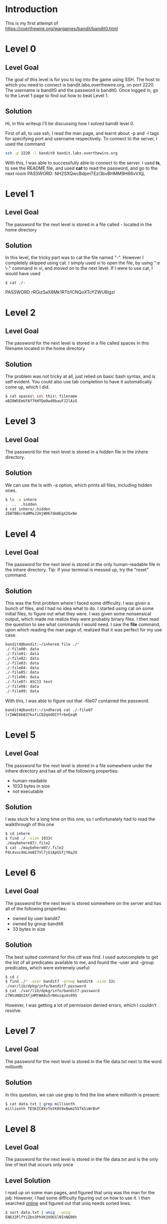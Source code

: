 * Introduction
This is my first attempt of https://overthewire.org/wargames/bandit/bandit0.html
* Level 0
** Level Goal
The goal of this level is for you to log into the game using SSH. The host to which you need to connect is bandit.labs.overthewire.org, on port 2220. The username is bandit0 and the password is bandit0. Once logged in, go to the Level 1 page to find out how to beat Level 1.
** Solution
Hi, in this writeup I'll be discussing how I solved bandit level 0.

First of all, to use ssh, I read the man page, and learnt about -p and -l tags for specifying port and username respectively.
To connect to the server, I used the command
#+begin_src bash
  ssh -p 2220 -l bandit0 bandit.labs.overthewire.org
#+end_src

With this, I was able to successfully able to connect to the server. I used *ls*, to see the README file, and used *cat* to read the password, and go to the next room
PASSWORD:
NH2SXQwcBdpmTEzi3bvBHMM9H66vVXjL

* Level 1
** Level Goal
The password for the next level is stored in a file called - located in the home directory
** Solution
In this level, the tricky part was to cat the file named "-". However I completely skipped using cat. I simply used vi to open the file, by using ":e \-" command in vi, and moved on to the next level.
If I were to use cat, I would have used
#+begin_src
$ cat ./-
#+end_src
PASSWORD
rRGizSaX8Mk1RTb1CNQoXTcYZWU6lgzi

* Level 2
** Level Goal
The password for the next level is stored in a file called spaces in this filename located in the home directory
** Solution
The problem was not tricky at all, just relied on basic bash syntax, and is self evident. You could also use tab completion to have it automatically come up, which I did.
#+begin_src bash
  $ cat spaces\ in\ this\ filename
  aBZ0W5EmUfAf7kHTQeOwd8bauFJ2lAiG
#+end_src
* Level 3
** Level Goal
The password for the next level is stored in a hidden file in the inhere directory.
** Solution
We can use the ls with -a option, which prints all files, including hidden ones.
#+begin_src bash
  $ ls -a inhere
  .  ..  .hidden
  $ cat inhere/.hidden
  2EW7BBsr6aMMoJ2HjW067dm8EgX26xNe
#+end_src

* Level 4
** Level Goal
The password for the next level is stored in the only human-readable file in the inhere directory. Tip: if your terminal is messed up, try the “reset” command.
** Solution
This was the first problem where I faced some difficulty. I was given a bunch of files, and I had no idea what to do. I started using cat on some initial files, to figure out what they were.
I was given some nonsensical output, which made me realize they were probably binary files. I then read the question to see what commands I would need. I saw the *file* command, upon which reading the man page of, realized that it was perfect for my use case.

#+begin_src bash
  bandit4@bandit:~/inhere$ file ./*
  ./-file00: data
  ./-file01: data
  ./-file02: data
  ./-file03: data
  ./-file04: data
  ./-file05: data
  ./-file06: data
  ./-file07: ASCII text
  ./-file08: data
  ./-file09: data
#+end_src
With this, I was able to figure out that -file07 contained the password.
#+begin_src bash
  bandit4@bandit:~/indhere$ cat ./-file07
  lrIWWI6bB37kxfiCQZqUdOIYfr6eEeqR
#+end_src

* Level 5
** Level Goal
The password for the next level is stored in a file somewhere under the inhere directory and has all of the following properties:

-  human-readable
-  1033 bytes in size
-  not executable
** Solution
I was stuck for a long time on this one, so I unfortunately had to read the walkthrough of this one
#+begin_src bash
  $ cd inhere
  $ find ./ -size 1033c
  ./maybehere07/.file2
  $ cat ./maybehere07/.file2
  P4L4vucdmLnm8I7Vl7jG1ApGSfjYKqJU
#+end_src
* Level 6
** Level Goal
The password for the next level is stored somewhere on the server and has all of the following properties:
- owned by user bandit7
- owned by group bandit6
- 33 bytes in size

** Solution
The best suited command for this ctf was find. I used autocomplete to get the list of all predicates available to me, and found the -user and -group predicates, which were extremely useful:
#+begin_src bash
  $ cd /
  $ find ./* -user bandit7 -group bandit6 -size 33c
  ./var/lib/dpkg/info/bandit7.password
  $ cat ./var/lib/dpkg/info/bandit7.password
  z7WtoNQU2XfjmMtWA8u5rN4vzqu4v99S
#+end_src

However, I was getting a lot of permission denied errors, which I couldn't resolve.
* Level 7
** Level Goal
The password for the next level is stored in the file data.txt next to the word millionth
** Solution
In this question, we can use grep to find the line where millionth is present:
#+begin_src bash
  $ cat data.txt | grep millionth
  millionth	TESKZC0XvTetK0S9xNwm25STk5iWrBvP
#+end_src

* Level 8
** Level Goal
The password for the next level is stored in the file data.txt and is the only line of text that occurs only once
** Level Solution
I read up on some man pages, and figured that uniq was the man for the job. However, I had some difficulty figuring out on how to use it. I then searched [[https://www.geeksforgeeks.org/uniq-command-in-linux-with-examples/][online]] and figured out that uniq needs sorted lines.
#+begin_src bash
  $ sort data.txt | uniq --uniq
  EN632PlfYiZbn3PhVK3XOGSlNInNE00t
#+end_src

* Level 9
** Level Goal
The password for the next level is stored in the file data.txt in one of the few human-readable strings, preceded by several ‘=’ characters.
** Solution
I read the man page of strings, and figured it was perfect for this question.
#+begin_src
$ strings data.txt | grep =
=2""L(
x]T========== theG)"
========== passwordk^
Y=xW
t%=q
========== is
4=}D3
{1\=
FC&=z
=Y!m
	$/2`)=Y
4_Q=\
MO=(
?=|J
WX=DA
{TbJ;=l
[=lI
========== G7w8LIi6J3kTb8A7j9LgrywtEUlyyp6s
>8=6
=r=_
=uea
zl=4
#+end_src

strings filters out human readable text for us, so it was necessary to use in this problem.
The solution is G7w8LIi6J3kTb8A7j9LgrywtEUlyyp6s, because that looked the most passwordy.
* Level 10
** Level Goal
The password for the next level is stored in the file data.txt, which contains base64 encoded data
** Solution
We can use base64 to decode data.txt
#+begin_src bash
  $ base64 --decode data.txt
  The password is 6zPeziLdR2RKNdNYFNb6nVCKzphlXHBM
#+end_src
* Level 11
** Level Goal
The password for the next level is stored in the file data.txt, where all lowercase (a-z) and uppercase (A-Z) letters have been rotated by 13 positions
** Solution
In this I was stuck for a while, mainly because I couldn't figure out how to make tr work. I few google searches later I came up with this:
#+begin_src bash
  $ cat data.txt | tr 'a-zA-Z' 'n-za-mN-ZA-M'
  The password is JVNBBFSmZwKKOP0XbFXOoW8chDz5yVRv
#+end_src

What tr does is it translates characters found in array1 to array2. Therefore it is extremely useful to decrypt substitution ciphers.

* Level 12
** Level Goal
The password for the next level is stored in the file data.txt, which is a hexdump of a file that has been repeatedly compressed.
** Level Solution
Initially, we were given a hexdump data.txt, which I copied to /tmp/bin, and worked upon.
#+begin_src bash
  $ xxd -r data.txt > data2.txt

#+end_src
Then I used file command to get the type of compression, and then used the corresponding decompression algorithm. I repeated this loop for around 8 times, to get the final password.

PASSWORD:
wbWdlBxEir4CaE8LaPhauuOo6pwRmrDw
* Level 13
** Level Goal
The password for the next level is stored in /etc/bandit\under{}pass/bandit14 and can only be read by user bandit14. For this level, you don’t get the next password, but you get a private SSH key that can be used to log into the next level. Note: localhost is a hostname that refers to the machine you are working on.
** Level Solution
#+begin_src bash
  $ cat sshkey.private
  -----BEGIN RSA PRIVATE KEY-----
  MIIEpAIBAAKCAQEAxkkOE83W2cOT7IWhFc9aPaaQmQDdgzuXCv+ppZHa++buSkN+
  gg0tcr7Fw8NLGa5+Uzec2rEg0WmeevB13AIoYp0MZyETq46t+jk9puNwZwIt9XgB
  ZufGtZEwWbFWw/vVLNwOXBe4UWStGRWzgPpEeSv5Tb1VjLZIBdGphTIK22Amz6Zb
  ThMsiMnyJafEwJ/T8PQO3myS91vUHEuoOMAzoUID4kN0MEZ3+XahyK0HJVq68KsV
  ObefXG1vvA3GAJ29kxJaqvRfgYnqZryWN7w3CHjNU4c/2Jkp+n8L0SnxaNA+WYA7
  jiPyTF0is8uzMlYQ4l1Lzh/8/MpvhCQF8r22dwIDAQABAoIBAQC6dWBjhyEOzjeA
  J3j/RWmap9M5zfJ/wb2bfidNpwbB8rsJ4sZIDZQ7XuIh4LfygoAQSS+bBw3RXvzE
  pvJt3SmU8hIDuLsCjL1VnBY5pY7Bju8g8aR/3FyjyNAqx/TLfzlLYfOu7i9Jet67
  xAh0tONG/u8FB5I3LAI2Vp6OviwvdWeC4nOxCthldpuPKNLA8rmMMVRTKQ+7T2VS
  nXmwYckKUcUgzoVSpiNZaS0zUDypdpy2+tRH3MQa5kqN1YKjvF8RC47woOYCktsD
  o3FFpGNFec9Taa3Msy+DfQQhHKZFKIL3bJDONtmrVvtYK40/yeU4aZ/HA2DQzwhe
  ol1AfiEhAoGBAOnVjosBkm7sblK+n4IEwPxs8sOmhPnTDUy5WGrpSCrXOmsVIBUf
  laL3ZGLx3xCIwtCnEucB9DvN2HZkupc/h6hTKUYLqXuyLD8njTrbRhLgbC9QrKrS
  M1F2fSTxVqPtZDlDMwjNR04xHA/fKh8bXXyTMqOHNJTHHNhbh3McdURjAoGBANkU
  1hqfnw7+aXncJ9bjysr1ZWbqOE5Nd8AFgfwaKuGTTVX2NsUQnCMWdOp+wFak40JH
  PKWkJNdBG+ex0H9JNQsTK3X5PBMAS8AfX0GrKeuwKWA6erytVTqjOfLYcdp5+z9s
  8DtVCxDuVsM+i4X8UqIGOlvGbtKEVokHPFXP1q/dAoGAcHg5YX7WEehCgCYTzpO+
  xysX8ScM2qS6xuZ3MqUWAxUWkh7NGZvhe0sGy9iOdANzwKw7mUUFViaCMR/t54W1
  GC83sOs3D7n5Mj8x3NdO8xFit7dT9a245TvaoYQ7KgmqpSg/ScKCw4c3eiLava+J
  3btnJeSIU+8ZXq9XjPRpKwUCgYA7z6LiOQKxNeXH3qHXcnHok855maUj5fJNpPbY
  iDkyZ8ySF8GlcFsky8Yw6fWCqfG3zDrohJ5l9JmEsBh7SadkwsZhvecQcS9t4vby
  9/8X4jS0P8ibfcKS4nBP+dT81kkkg5Z5MohXBORA7VWx+ACohcDEkprsQ+w32xeD
  qT1EvQKBgQDKm8ws2ByvSUVs9GjTilCajFqLJ0eVYzRPaY6f++Gv/UVfAPV4c+S0
  kAWpXbv5tbkkzbS0eaLPTKgLzavXtQoTtKwrjpolHKIHUz6Wu+n4abfAIRFubOdN
  /+aLoRQ0yBDRbdXMsZN/jvY44eM+xRLdRVyMmdPtP8belRi2E2aEzA==
  -----END RSA PRIVATE KEY-----
#+end_src

I then saved the above private key in my tmp directory as sshkey.private. I then tried to run the command:
#+begin_src bash
  $ ssh -p 2220 -l bandit14 -i /tmp/aloha/sshkey.private bandit.labs.overthewire.org
#+end_src

But then I got the error about the private key being too open, so I had to fix my ssh key:
#+begin_src bash
  $ chmod 400 /tmp/aloha/sshkey.private
  $ ssh -p 2220 -l bandit14 -i /tmp/aloha/sshkey.private bandit.labs.overthewire.org
#+end_src

And I was able to login in to the next level.

* Level 14
** Level Goal
The password for the next level can be retrieved by submitting the password of the current level to port 30000 on localhost.
** Level Solution
First of all, we need to find the password for the current level, which is stored in /etc/bandit\under{}pass/bandit14 (Given in previous level).
#+begin_src bash
  $ cat /etc/bandit_pass/bandit14
  fGrHPx402xGC7U7rXKDaxiWFTOiF0ENq
#+end_src

Then we connect to localhost:30000 to submit the password. I randomly tried nc first, and it worked:
#+begin_src bash
  $ nc localhost 30000
  fGrHPx402xGC7U7rXKDaxiWFTOiF0ENq
  Correct!
  jN2kgmIXJ6fShzhT2avhotn4Zcka6tnt
#+end_src

Congrats! We got the password for the next level!
* Level 15
** Level Goal
The password for the next level can be retrieved by submitting the password of the current level to port 30001 on localhost using SSL encryption.

Helpful note: Getting “HEARTBEATING” and “Read R BLOCK”? Use -ign\under{}eof and read the “CONNECTED COMMANDS” section in the manpage. Next to ‘R’ and ‘Q’, the ‘B’ command also works in this version of that command…
** Level Solution
Taking a look at the useful commands, I figured openssl -s\under{}client would be useful:
#+begin_src bash
  $ openssl -ign_eof  s_client  -connect localhost:30001
#+end_src

After giving the password of current level, I got the password for the next level:
PASSWORD: JQttfApK4SeyHwDlI9SXGR50qclOAil1
NOTE: I was not able to remove the "Read R block" Error.
* Level 16
** Level Goal
The credentials for the next level can be retrieved by submitting the password of the current level to a port on localhost in the range 31000 to 32000. First find out which of these ports have a server listening on them. Then find out which of those speak SSL and which don’t. There is only 1 server that will give the next credentials, the others will simply send back to you whatever you send to it.
** Level Solution
We can use nmap to quickly figure out the open ports:
#+begin_src bash
  $ nmap localhost -p 31000-32000
  Starting Nmap 7.80 ( https://nmap.org ) at 2023-10-24 09:34 UTC
  Nmap scan report for localhost (127.0.0.1)
  Host is up (0.000099s latency).
  Not shown: 996 closed ports
  PORT      STATE SERVICE
  31046/tcp open  unknown
  31518/tcp open  unknown
  31691/tcp open  unknown
  31790/tcp open  unknown
  31960/tcp open  unknown
#+end_src

After that I used s\under{}client to figure out which spoke ssl, and found the correct port:
#+begin_src bash
  $ openssl s_client -quiet -connect localhost:31691
  80DBF0F7FF7F0000:error:0A0000F4:SSL routines:ossl_statem_client_read_transition:unexpected message:../ssl/statem/statem_clnt.c:398:
  bandit16@bandit:~$ openssl s_client -quiet -connect localhost:31790
  Can't use SSL_get_servername
  depth=0 CN = localhost
  verify error:num=18:self-signed certificate
  verify return:1
  depth=0 CN = localhost
  verify error:num=10:certificate has expired
  notAfter=Oct 23 04:39:44 2023 GMT
  verify return:1
  depth=0 CN = localhost
  notAfter=Oct 23 04:39:44 2023 GMT
  verify return:1
  JQttfApK4SeyHwDlI9SXGR50qclOAil1
  Correct!
  -----BEGIN RSA PRIVATE KEY-----
  MIIEogIBAAKCAQEAvmOkuifmMg6HL2YPIOjon6iWfbp7c3jx34YkYWqUH57SUdyJ
  imZzeyGC0gtZPGujUSxiJSWI/oTqexh+cAMTSMlOJf7+BrJObArnxd9Y7YT2bRPQ
  Ja6Lzb558YW3FZl87ORiO+rW4LCDCNd2lUvLE/GL2GWyuKN0K5iCd5TbtJzEkQTu
  DSt2mcNn4rhAL+JFr56o4T6z8WWAW18BR6yGrMq7Q/kALHYW3OekePQAzL0VUYbW
  JGTi65CxbCnzc/w4+mqQyvmzpWtMAzJTzAzQxNbkR2MBGySxDLrjg0LWN6sK7wNX
  x0YVztz/zbIkPjfkU1jHS+9EbVNj+D1XFOJuaQIDAQABAoIBABagpxpM1aoLWfvD
  KHcj10nqcoBc4oE11aFYQwik7xfW+24pRNuDE6SFthOar69jp5RlLwD1NhPx3iBl
  J9nOM8OJ0VToum43UOS8YxF8WwhXriYGnc1sskbwpXOUDc9uX4+UESzH22P29ovd
  d8WErY0gPxun8pbJLmxkAtWNhpMvfe0050vk9TL5wqbu9AlbssgTcCXkMQnPw9nC
  YNN6DDP2lbcBrvgT9YCNL6C+ZKufD52yOQ9qOkwFTEQpjtF4uNtJom+asvlpmS8A
  vLY9r60wYSvmZhNqBUrj7lyCtXMIu1kkd4w7F77k+DjHoAXyxcUp1DGL51sOmama
  +TOWWgECgYEA8JtPxP0GRJ+IQkX262jM3dEIkza8ky5moIwUqYdsx0NxHgRRhORT
  8c8hAuRBb2G82so8vUHk/fur85OEfc9TncnCY2crpoqsghifKLxrLgtT+qDpfZnx
  SatLdt8GfQ85yA7hnWWJ2MxF3NaeSDm75Lsm+tBbAiyc9P2jGRNtMSkCgYEAypHd
  HCctNi/FwjulhttFx/rHYKhLidZDFYeiE/v45bN4yFm8x7R/b0iE7KaszX+Exdvt
  SghaTdcG0Knyw1bpJVyusavPzpaJMjdJ6tcFhVAbAjm7enCIvGCSx+X3l5SiWg0A
  R57hJglezIiVjv3aGwHwvlZvtszK6zV6oXFAu0ECgYAbjo46T4hyP5tJi93V5HDi
  Ttiek7xRVxUl+iU7rWkGAXFpMLFteQEsRr7PJ/lemmEY5eTDAFMLy9FL2m9oQWCg
  R8VdwSk8r9FGLS+9aKcV5PI/WEKlwgXinB3OhYimtiG2Cg5JCqIZFHxD6MjEGOiu
  L8ktHMPvodBwNsSBULpG0QKBgBAplTfC1HOnWiMGOU3KPwYWt0O6CdTkmJOmL8Ni
  blh9elyZ9FsGxsgtRBXRsqXuz7wtsQAgLHxbdLq/ZJQ7YfzOKU4ZxEnabvXnvWkU
  YOdjHdSOoKvDQNWu6ucyLRAWFuISeXw9a/9p7ftpxm0TSgyvmfLF2MIAEwyzRqaM
  77pBAoGAMmjmIJdjp+Ez8duyn3ieo36yrttF5NSsJLAbxFpdlc1gvtGCWW+9Cq0b
  dxviW8+TFVEBl1O4f7HVm6EpTscdDxU+bCXWkfjuRb7Dy9GOtt9JPsX8MBTakzh3
  vBgsyi/sN3RqRBcGU40fOoZyfAMT8s1m/uYv52O6IgeuZ/ujbjY=
  -----END RSA PRIVATE KEY-----
#+end_src


* Level 17
** Level Goal
There are 2 files in the homedirectory: passwords.old and passwords.new. The password for the next level is in passwords.new and is the only line that has been changed between passwords.old and passwords.new

NOTE: if you have solved this level and see ‘Byebye!’ when trying to log into bandit18, this is related to the next level, bandit19
** Level Solution
We can use the diff command to figure out the differences between the 2 files:
#+begin_src bash
  bandit17@bandit:~$ diff passwords.new passwords.old
  42c42
  < hga5tuuCLF6fFzUpnagiMN8ssu9LFrdg
  ---
  > p6ggwdNHncnmCNxuAt0KtKVq185ZU7AW
#+end_src

The line that's not in passwords.old is hga5tuuCLF6fFzUpnagiMN8ssu9LFrdg, therefore that is the password for our next level.
* Level 18
** Level Goal
The password for the next level is stored in a file readme in the homedirectory. Unfortunately, someone has modified .bashrc to log you out when you log in with SSH.
** Level Solution
This level was extremely tricky. The trick here was hiding with ssh. I knew there must be some flag I could probably use that would prevent the loading of .bashrc. But after reading the man page I couldn't find anything interesting, so I referred to stackoverflow: "https://unix.stackexchange.com/questions/20729/ssh-start-a-specific-shell-and-run-a-command-on-the-remote-machine"

I modified the answer to suit my own needs:
#+begin_src bash
  $ ssh -p 2220 -l bandit18  bandit.labs.overthewire.org 'exec bash --login'
#+end_src

this would execute bash with the --login flag, which prevents it to read the user's bashrc file.

PASSWORD: awhqfNnAbc1naukrpqDYcF95h7HoMTrC
* Level 19
** Level Goal
To gain access to the next level, you should use the setuid binary in the homedirectory. Execute it without arguments to find out how to use it. The password for this level can be found in the usual place (/etc/bandit_pass), after you have used the setuid binary.
** Level Solution
This level was fairly straight forward:
#+begin_src bash
  $  ./bandit20-do
  Run a command as another user.
  $ ./bandit20-do cat /etc/bandit_pass/bandit20
  VxCazJaVykI6W36BkBU0mJTCM8rR95XT
#+end_src

* Level 20
** Level Goal
There is a setuid binary in the homedirectory that does the following: it makes a connection to localhost on the port you specify as a commandline argument. It then reads a line of text from the connection and compares it to the password in the previous level (bandit20). If the password is correct, it will transmit the password for the next level (bandit21).

NOTE: Try connecting to your own network daemon to see if it works as you think
** Level Solution
I first used nmap to figure out if a service that gives the password of the previous level already exists. When that failed, I realized I had to make a service of my own using ncat. I had to search the syntax for that online:
#+begin_src bash
    $ mkdir /tmp/bin
  $ echo "VxCazJaVykI6W36BkBU0mJTCM8rR95XT" > passwd
  $ cd /tmp/bin
  $ nc -l 1234  < psswd &
  $ ~/suconnect 1234
  $ Read: VxCazJaVykI6W36BkBU0mJTCM8rR95XT
Password matches, sending next password
NvEJF7oVjkddltPSrdKEFOllh9V1IBcq
#+end_src
PASSWORD: NvEJF7oVjkddltPSrdKEFOllh9V1IBcq
* Level 21
** Level Goal
A program is running automatically at regular intervals from cron, the time-based job scheduler. Look in /etc/cron.d/ for the configuration and see what command is being executed.
** Level Solution
I started digging around in /etc/cron.d, and found these files of interest:
#+begin_src bash
-rw-r--r--   1 root root   62 Oct  5 06:19 cronjob_bandit15_root
-rw-r--r--   1 root root   62 Oct  5 06:19 cronjob_bandit17_root
-rw-r--r--   1 root root  120 Oct  5 06:19 cronjob_bandit22
-rw-r--r--   1 root root  122 Oct  5 06:19 cronjob_bandit23
-rw-r--r--   1 root root  120 Oct  5 06:19 cronjob_bandit24
-rw-r--r--   1 root root   62 Oct  5 06:19 cronjob_bandit25_root
#+end_src

Out of these, cronjo\under{}bandit22, cronjob\under{}bandit23, cronjob\under{}bandit24 were executing some sh files located at /usr/bin/, so i decided to check them out.
#+begin_src bash
  $ cat /usr/bin/cronjob_bandit22.sh
#!/bin/bash
chmod 644 /tmp/t7O6lds9S0RqQh9aMcz6ShpAoZKF7fgv
cat /etc/bandit_pass/bandit22 > /tmp/t7O6lds9S0RqQh9aMcz6ShpAoZKF7fgv
#+end_src

Voila, I've found that the password of the next level is stored in the above file! All I had to do was to view it's contents and move on to the next level!
#+begin_src bash
bandit21@bandit:/etc/cron.d$ cat /tmp/t7O6lds9S0RqQh9aMcz6ShpAoZKF7fgv
WdDozAdTM2z9DiFEQ2mGlwngMfj4EZff
#+end_src
